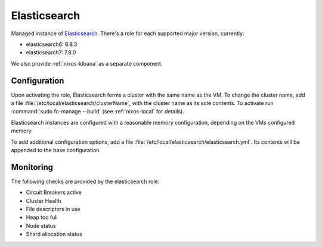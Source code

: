 .. _nixos-elasticsearch:

Elasticsearch
=============

Managed instance of `Elasticsearch <https://www.elastic.co/elasticsearch>`_.
There's a role for each supported major version, currently:

* elasticsearch6: 6.8.3
* elasticsearch7: 7.8.0

We also provide :ref:`nixos-kibana` as a separate component.


Configuration
-------------

Upon activating the role, Elasticsearch forms a cluster with the same name as the VM.
To change the cluster name, add a file :file:`/etc/local/elasticsearch/clusterName`,
with the cluster name as its sole contents.
To activate run :command:`sudo fc-manage --build` (see :ref:`nixos-local` for details).

Elasticsearch instances are configured with a reasonable memory configuration,
depending on the VMs configured memory.

To add additional configuration options, add a file :file:`/etc/local/elasticsearch/elasticsearch.yml`.
Its contents will be appended to the base configuration.


Monitoring
----------

The following checks are provided by the elasticsearch role:

* Circuit Breakers active
* Cluster Health
* File descriptors in use
* Heap too full
* Node status
* Shard allocation status

